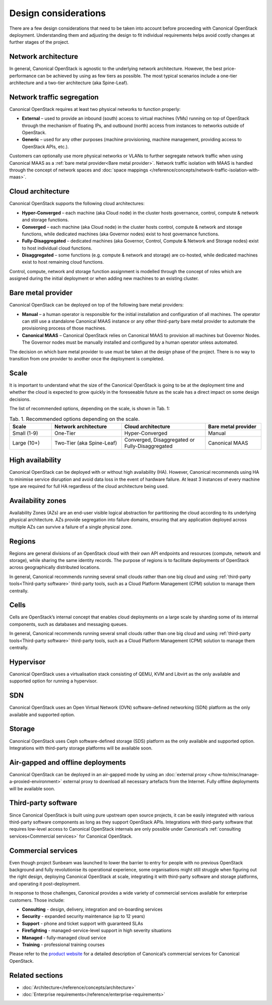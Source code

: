 Design considerations
=====================

There are a few design considerations that need to be taken into account before proceeding with Canonical OpenStack deployment. Understanding them and adjusting the design to fit individual requirements helps avoid costly changes at further stages of the project.

Network architecture
++++++++++++++++++++

In general, Canonical OpenStack is agnostic to the underlying network architecture. However, the best price-performance can be achieved by using as few tiers as possible. The most typical scenarios include a one-tier architecture and a two-tier architecture (aka Spine-Leaf).

Network traffic segregation
+++++++++++++++++++++++++++

Canonical OpenStack requires at least two physical networks to function properly:

* **External** – used to provide an inbound (south) access to virtual machines (VMs) running on top of OpenStack through the mechanism of floating IPs, and outbound (north) access from instances to networks outside of OpenStack.
* **Generic** – used for any other purposes (machine provisioning, machine management, providing access to OpenStack APIs, etc.).

Customers can optionally use more physical networks or VLANs to further segregate network traffic when using Canonical MAAS as a :ref:`bare metal provider<Bare metal provider>`. Network traffic isolation with MAAS is handled through the concept of network spaces and :doc:`space mappings </reference/concepts/network-traffic-isolation-with-maas>`.

Cloud architecture
++++++++++++++++++

Canonical OpenStack supports the following cloud architectures:

* **Hyper-Converged** – each machine (aka Cloud node) in the cluster hosts governance, control, compute & network and storage functions.
* **Converged** – each machine (aka Cloud node) in the cluster hosts control, compute & network and storage functions, while dedicated machines (aka Governor nodes) exist to host governance functions.
* **Fully-Disaggregated** – dedicated machines (aka Governor, Control, Compute & Network and Storage nodes) exist to host individual cloud functions.
* **Disaggregated** – some functions (e.g. compute & network and storage) are co-hosted, while dedicated machines exist to host remaining cloud functions.

Control, compute, network and storage function assignment is modelled through the concept of roles which are assigned during the initial deployment or when adding new machines to an existing cluster.

.. _Bare metal provider:

Bare metal provider
+++++++++++++++++++

Canonical OpenStack can be deployed on top of the following bare metal providers:

* **Manual** – a human operator is responsible for the initial installation and configuration of all machines. The operator can still use a standalone Canonical MAAS instance or any other third-party bare metal provider to automate the provisioning process of those machines.
* **Canonical MAAS** – Canonical OpenStack relies on Canonical MAAS to provision all machines but Governor Nodes. The Governor nodes must be manually installed and configured by a human operator unless automated.

The decision on which bare metal provider to use must be taken at the design phase of the project. There is no way to transition from one provider to another once the deployment is completed.

Scale
+++++

It is important to understand what the size of the Canonical OpenStack is going to be at the deployment time and whether the cloud is expected to grow quickly in the foreseeable future as the scale has a direct impact on some design decisions.

The list of recommended options, depending on the scale, is shown in Tab. 1:

.. list-table :: Tab. 1. Recommended options depending on the scale.
   :widths: 15 25 30 20
   :header-rows: 1

   * - Scale
     - Network architecture
     - Cloud architecture
     - Bare metal provider
   * - Small (1-9)
     - One-Tier
     - Hyper-Converged
     - Manual
   * - Large (10+)
     - Two-Tier (aka Spine-Leaf)
     - Converged, Disaggregated or Fully-Disaggregated
     - Canonical MAAS

High availability
+++++++++++++++++

Canonical OpenStack can be deployed with or without high availability (HA). However, Canonical recommends using HA to minimise service disruption and avoid data loss in the event of hardware failure. At least 3 instances of every machine type are required for full HA regardless of the cloud architecture being used.

Availability zones
++++++++++++++++++

Availability Zones (AZs) are an end-user visible logical abstraction for partitioning the cloud according to its underlying physical architecture. AZs provide segregation into failure domains, ensuring that any application deployed across multiple AZs can survive a failure of a single physical zone.

Regions
+++++++

Regions are general divisions of an OpenStack cloud with their own API endpoints and resources (compute, network and storage), while sharing the same identity records. The purpose of regions is to facilitate deployments of OpenStack across geographically distributed locations.

In general, Canonical recommends running several small clouds rather than one big cloud and using :ref:`third-party tools<Third-party software>` third-party tools, such as a Cloud Platform Management (CPM) solution to manage them centrally.

Cells
+++++

Cells are OpenStack’s internal concept that enables cloud deployments on a large scale by sharding some of its internal components, such as databases and messaging queues.

In general, Canonical recommends running several small clouds rather than one big cloud and using :ref:`third-party tools<Third-party software>` third-party tools, such as a Cloud Platform Management (CPM) solution to manage them centrally.

Hypervisor
++++++++++

Canonical OpenStack uses a virtualisation stack consisting of QEMU, KVM and Libvirt as the only available and supported option for running a hypervisor.

SDN
+++

Canonical OpenStack uses an Open Virtual Network (OVN) software-defined networking (SDN) platform as the only available and supported option.

Storage
+++++++

Canonical OpenStack uses Ceph software-defined storage (SDS) platform as the only available and supported option. Integrations with third-party storage platforms will be available soon.

Air-gapped and offline deployments
++++++++++++++++++++++++++++++++++

Canonical OpenStack can be deployed in an air-gapped mode by using an :doc:`external proxy </how-to/misc/manage-a-proxied-environment>` external proxy to download all necessary artefacts from the Internet. Fully offline deployments will be available soon.

.. _Third-party software:

Third-party software
++++++++++++++++++++

Since Canonical OpenStack is built using pure upstream open source projects, it can be easily integrated with various third-party software components as long as they support OpenStack APIs. Integrations with third-party software that requires low-level access to Canonical OpenStack internals are only possible under Canonical’s :ref:`consulting services<Commercial services>` for Canonical OpenStack.

.. _Commercial services:

Commercial services
+++++++++++++++++++

Even though project Sunbeam was launched to lower the barrier to entry for people with no previous OpenStack background and fully revolutionise its operational experience, some organisations might still struggle when figuring out the right design, deploying Canonical OpenStack at scale, integrating it with third-party software and storage platforms, and operating it post-deployment.

In response to those challenges, Canonical provides a wide variety of commercial services available for enterprise customers. Those include:

* **Consulting** - design, delivery, integration and on-boarding services
* **Security** - expanded security maintenance (up to 12 years)
* **Support** - phone and ticket support with guaranteed SLAs
* **Firefighting** - managed-service-level support in high severity situations
* **Managed** - fully-managed cloud service
* **Training** - professional training courses

Please refer to the `product website <https://canonical.com/openstack>`_ for a detailed description of Canonical’s commercial services for Canonical OpenStack.

Related sections
++++++++++++++++

* :doc:`Architecture</reference/concepts/architecture>`
* :doc:`Enterprise requirements</reference/enterprise-requirements>`
